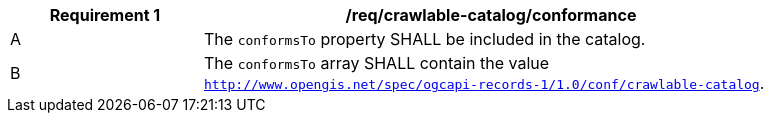 [[req_crawlable-catalog_conformance]]
[width="90%",cols="2,6a"]
|===
^|*Requirement {counter:req-id}* |*/req/crawlable-catalog/conformance*

^|A |The `conformsTo` property SHALL be included in the catalog.
^|B |The `conformsTo` array SHALL contain the value `http://www.opengis.net/spec/ogcapi-records-1/1.0/conf/crawlable-catalog`.
|===

